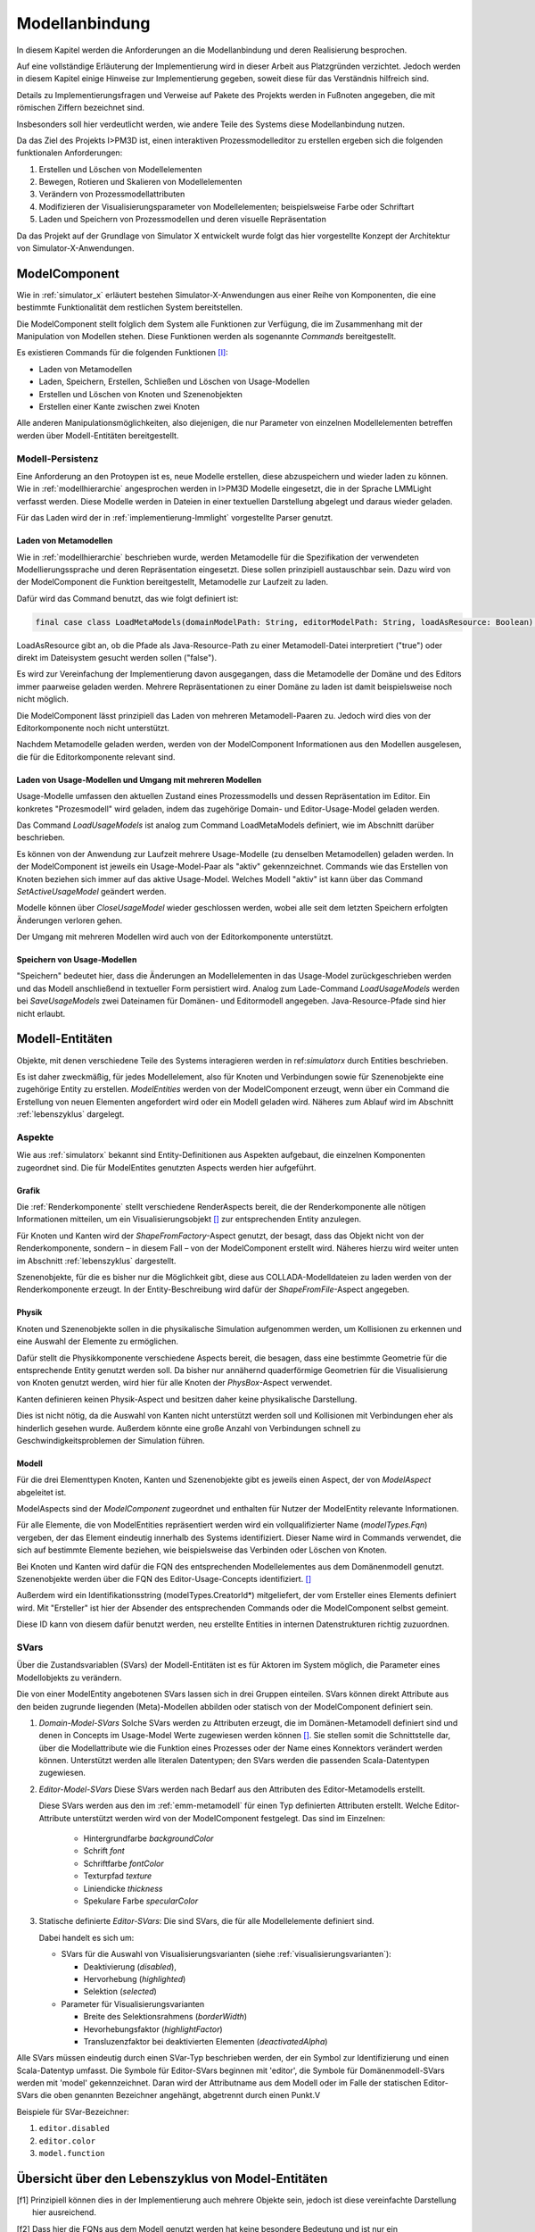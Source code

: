 .. _ref_konzept_modellanbindung:

***************
Modellanbindung
***************

In diesem Kapitel werden die Anforderungen an die Modellanbindung und deren Realisierung besprochen. 

Auf eine vollständige Erläuterung der Implementierung wird in dieser Arbeit aus Platzgründen verzichtet. 
Jedoch werden in diesem Kapitel einige Hinweise zur Implementierung gegeben, soweit diese für das Verständnis hilfreich sind.

Details zu Implementierungsfragen und Verweise auf Pakete des Projekts werden in Fußnoten angegeben, die mit römischen Ziffern bezeichnet sind.

Insbesonders soll hier verdeutlicht werden, wie andere Teile des Systems diese Modellanbindung nutzen.

Da das Ziel des Projekts I>PM3D ist, einen interaktiven Prozessmodelleditor zu erstellen ergeben sich die folgenden funktionalen Anforderungen:

#. Erstellen und Löschen von Modellelementen
#. Bewegen, Rotieren und Skalieren von Modellelementen
#. Verändern von Prozessmodellattributen
#. Modifizieren der Visualisierungsparameter von Modellelementen; beispielsweise Farbe oder Schriftart
#. Laden und Speichern von Prozessmodellen und deren visuelle Repräsentation

Da das Projekt auf der Grundlage von Simulator X entwickelt wurde folgt das hier vorgestellte Konzept der Architektur von Simulator-X-Anwendungen.

ModelComponent
==============

Wie in :ref:`simulator_x` erläutert bestehen Simulator-X-Anwendungen aus einer Reihe von Komponenten, die eine bestimmte Funktionalität dem restlichen System bereitstellen.

Die ModelComponent stellt folglich dem System alle Funktionen zur Verfügung, die im Zusammenhang mit der Manipulation von Modellen stehen. 
Diese Funktionen werden als sogenannte *Commands* bereitgestellt. 

Es existieren Commands für die folgenden Funktionen [I]_\ :

* Laden von Metamodellen
* Laden, Speichern, Erstellen, Schließen und Löschen von Usage-Modellen
* Erstellen und Löschen von Knoten und Szenenobjekten
* Erstellen einer Kante zwischen zwei Knoten

Alle anderen Manipulationsmöglichkeiten, also diejenigen, die nur Parameter von einzelnen Modellelementen betreffen werden über Modell-Entitäten bereitgestellt.

Modell-Persistenz
-----------------

Eine Anforderung an den Protoypen ist es, neue Modelle erstellen, diese abzuspeichern und wieder laden zu können. 
Wie in :ref:`modellhierarchie` angesprochen werden in I>PM3D Modelle eingesetzt, die in der Sprache LMMLight verfasst werden.
Diese Modelle werden in Dateien in einer textuellen Darstellung abgelegt und daraus wieder geladen.

Für das Laden wird der in :ref:`implementierung-lmmlight` vorgestellte Parser genutzt.

Laden von Metamodellen
^^^^^^^^^^^^^^^^^^^^^^

Wie in :ref:`modellhierarchie` beschrieben wurde, werden Metamodelle für die Spezifikation der verwendeten Modellierungssprache und deren Repräsentation eingesetzt. 
Diese sollen prinzipiell austauschbar sein. Dazu wird von der ModelComponent die Funktion bereitgestellt, Metamodelle zur Laufzeit zu laden.

Dafür wird das Command benutzt, das wie folgt definiert ist:

.. code-block:: scala

    final case class LoadMetaModels(domainModelPath: String, editorModelPath: String, loadAsResource: Boolean) extends Command

LoadAsResource gibt an, ob die Pfade als Java-Resource-Path zu einer Metamodell-Datei interpretiert ("true") oder direkt im Dateisystem gesucht werden sollen ("false").

Es wird zur Vereinfachung der Implementierung davon ausgegangen, dass die Metamodelle der Domäne und des Editors immer paarweise geladen werden. 
Mehrere Repräsentationen zu einer Domäne zu laden ist damit beispielsweise noch nicht möglich.

.. TODO vielleicht mal testen!

Die ModelComponent lässt prinzipiell das Laden von mehreren Metamodell-Paaren zu. Jedoch wird dies von der Editorkomponente noch nicht unterstützt.

.. TODO vielleicht mal testen!

Nachdem Metamodelle geladen werden, werden von der ModelComponent Informationen aus den Modellen ausgelesen, die für die Editorkomponente relevant sind.


Laden von Usage-Modellen und Umgang mit mehreren Modellen
^^^^^^^^^^^^^^^^^^^^^^^^^^^^^^^^^^^^^^^^^^^^^^^^^^^^^^^^^

Usage-Modelle umfassen den aktuellen Zustand eines Prozessmodells und dessen Repräsentation im Editor. 
Ein konkretes "Prozesmodell" wird geladen, indem das zugehörige Domain- und Editor-Usage-Model geladen werden.

Das Command *LoadUsageModels* ist analog zum Command LoadMetaModels definiert, wie im Abschnitt darüber beschrieben.

Es können von der Anwendung zur Laufzeit mehrere Usage-Modelle (zu denselben Metamodellen) geladen werden. 
In der ModelComponent ist jeweils ein Usage-Model-Paar als "aktiv" gekennzeichnet.
Commands wie das Erstellen von Knoten beziehen sich immer auf das aktive Usage-Model. Welches Modell "aktiv" ist kann über das Command *SetActiveUsageModel* geändert werden.

Modelle können über *CloseUsageModel* wieder geschlossen werden, wobei alle seit dem letzten Speichern erfolgten Änderungen verloren gehen.

Der Umgang mit mehreren Modellen wird auch von der Editorkomponente unterstützt.

Speichern von Usage-Modellen
^^^^^^^^^^^^^^^^^^^^^^^^^^^^

"Speichern" bedeutet hier, dass die Änderungen an Modellelementen in das Usage-Model zurückgeschrieben werden und das Modell anschließend in textueller Form persistiert wird.
Analog zum Lade-Command *LoadUsageModels* werden bei *SaveUsageModels* zwei Dateinamen für Domänen- und Editormodell angegeben. Java-Resource-Pfade sind hier nicht erlaubt.

Modell-Entitäten
================

Objekte, mit denen verschiedene Teile des Systems interagieren werden in ref:`simulatorx` durch Entities beschrieben. 

Es ist daher zweckmäßig, für jedes Modellelement, also für Knoten und Verbindungen sowie für Szenenobjekte eine zugehörige Entity zu erstellen.
*ModelEntities* werden von der ModelComponent erzeugt, wenn über ein Command die Erstellung von neuen Elementen angefordert wird oder ein Modell geladen wird. 
Näheres zum Ablauf wird im Abschnitt :ref:`lebenszyklus` dargelegt.

Aspekte
-------

Wie aus :ref:`simulatorx` bekannt sind Entity-Definitionen aus Aspekten aufgebaut, die einzelnen Komponenten zugeordnet sind. 
Die für ModelEntites genutzten Aspects werden hier aufgeführt.

Grafik
^^^^^^

Die :ref:`Renderkomponente` stellt verschiedene RenderAspects bereit, die der Renderkomponente alle nötigen Informationen mitteilen, um ein Visualisierungsobjekt [#f1]_ zur entsprechenden Entity anzulegen.

Für Knoten und Kanten wird der *ShapeFromFactory*-Aspect genutzt, der besagt, dass das Objekt nicht von der Renderkomponente, sondern – in diesem Fall – von der ModelComponent erstellt wird. 
Näheres hierzu wird weiter unten im Abschnitt :ref:`lebenszyklus` dargestellt.

Szenenobjekte, für die es bisher nur die Möglichkeit gibt, diese aus COLLADA-Modelldateien zu laden werden von der Renderkomponente erzeugt. 
In der Entity-Beschreibung wird dafür der *ShapeFromFile*-Aspect angegeben.

Physik
^^^^^^

Knoten und Szenenobjekte sollen in die physikalische Simulation aufgenommen werden, um Kollisionen zu erkennen und eine Auswahl der Elemente zu ermöglichen. 

Dafür stellt die Physikkomponente verschiedene Aspects bereit, die besagen, dass eine bestimmte Geometrie für die entsprechende Entity genutzt werden soll.
Da bisher nur annähernd quaderförmige Geometrien für die Visualisierung von Knoten genutzt werden, wird hier für alle Knoten der *PhysBox*-Aspect verwendet.

Kanten definieren keinen Physik-Aspect und besitzen daher keine physikalische Darstellung.

Dies ist nicht nötig, da die Auswahl von Kanten nicht unterstützt werden soll und Kollisionen mit Verbindungen eher als hinderlich gesehen wurde.
Außerdem könnte eine große Anzahl von Verbindungen schnell zu Geschwindigkeitsproblemen der Simulation führen.

.. kann vielleicht weg, wenn buchi was dazu schreibt oder in den Übersichtsartikel

Modell
^^^^^^

Für die drei Elementtypen Knoten, Kanten und Szenenobjekte gibt es jeweils einen Aspect, der von *ModelAspect* abgeleitet ist.

ModelAspects sind der *ModelComponent* zugeordnet und enthalten für Nutzer der ModelEntity relevante Informationen. 

Für alle Elemente, die von ModelEntities repräsentiert werden wird ein vollqualifizierter Name (*modelTypes.Fqn*) vergeben, der das Element eindeutig innerhalb des Systems identifiziert.
Dieser Name wird in Commands verwendet, die sich auf bestimmte Elemente beziehen, wie beispielsweise das Verbinden oder Löschen von Knoten.

Bei Knoten und Kanten wird dafür die FQN des entsprechenden Modellelementes aus dem Domänenmodell genutzt. Szenenobjekte werden über die FQN des Editor-Usage-Concepts identifiziert. [#f2]_

Außerdem wird ein Identifikationsstring (modelTypes.CreatorId*) mitgeliefert, der vom Ersteller eines Elements definiert wird. 
Mit "Ersteller" ist hier der Absender des entsprechenden Commands oder die ModelComponent selbst gemeint. 

Diese ID kann von diesem dafür benutzt werden, neu erstellte Entities in internen Datenstrukturen richtig zuzuordnen.

SVars
-----

Über die Zustandsvariablen (SVars) der Modell-Entitäten ist es für Aktoren im System möglich, die Parameter eines Modellobjekts zu verändern.

Die von einer ModelEntity angebotenen SVars lassen sich in drei Gruppen einteilen. 
SVars können direkt Attribute aus den beiden zugrunde liegenden (Meta)-Modellen abbilden oder statisch von der ModelComponent definiert sein.

#. *Domain-Model-SVars* 
   Solche SVars werden zu Attributen erzeugt, die im Domänen-Metamodell definiert sind und denen in Concepts im Usage-Model Werte zugewiesen werden können [#f2]_\ . 
   Sie stellen somit die Schnittstelle dar, über die Modellattribute wie die Funktion eines Prozesses oder der Name eines Konnektors verändert werden können.
   Unterstützt werden alle literalen Datentypen; den SVars werden die passenden Scala-Datentypen zugewiesen.

#. *Editor-Model-SVars* 
   Diese SVars werden nach Bedarf aus den Attributen des Editor-Metamodells erstellt.

   Diese SVars werden aus den im :ref:`emm-metamodell` für einen Typ definierten Attributen erstellt. 
   Welche Editor-Attribute unterstützt werden wird von der ModelComponent festgelegt. Das sind im Einzelnen:

    * Hintergrundfarbe *backgroundColor*
    * Schrift *font*
    * Schriftfarbe *fontColor*
    * Texturpfad *texture*
    * Liniendicke *thickness*
    * Spekulare Farbe *specularColor*

#. Statische definierte *Editor-SVars*: Die sind SVars, die für alle Modellelemente definiert sind.

   Dabei handelt es sich um:

   * SVars für die Auswahl von Visualisierungsvarianten (siehe :ref:`visualisierungsvarianten`): 

     * Deaktivierung (*disabled*), 
     * Hervorhebung (*highlighted*)
     * Selektion (*selected*)

   * Parameter für Visualisierungsvarianten 
     
     * Breite des Selektionsrahmens (*borderWidth*)
     * Hevorhebungsfaktor (*highlightFactor*)
     * Transluzenzfaktor bei deaktivierten Elementen (*deactivatedAlpha*)
   

Alle SVars müssen eindeutig durch einen SVar-Typ beschrieben werden, der ein Symbol zur Identifizierung und einen Scala-Datentyp umfasst. Die Symbole für Editor-SVars beginnen mit 'editor', die Symbole für Domänenmodell-SVars werden mit 'model' gekennzeichnet. Daran wird der Attributname aus dem Modell oder im Falle der statischen Editor-SVars die oben genannten Bezeichner angehängt, abgetrennt durch einen Punkt.V

Beispiele für SVar-Bezeichner: 

#. ``editor.disabled``
#. ``editor.color``
#. ``model.function``



.. _lebenszyklus:

Übersicht über den Lebenszyklus von Model-Entitäten
===================================================



.. [f1] Prinzipiell können dies in der Implementierung auch mehrere Objekte sein, jedoch ist diese vereinfachte Darstellung hier ausreichend.

.. [f2] Dass hier die FQNs aus dem Modell genutzt werden hat keine besondere Bedeutung und ist nur ein "Implementierungsdetail", auf das man sich nicht verlassen solle.

.. [f3] Näheres zur Zuweisbarkeit siehe :ref:`implementierung-lmmlight`.

.. [I] Alle Commands sind in Package mmpe.model.commands definiert.
